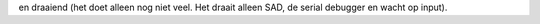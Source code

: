 en draaiend (het doet alleen nog niet veel. Het draait
alleen SAD, de serial debugger en wacht op input).